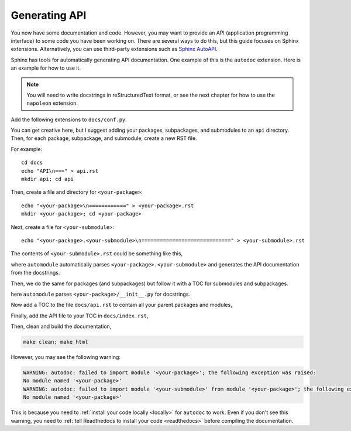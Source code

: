 Generating API
==============

You now have some documentation and code. However, you may want to provide
an API (application programming interface) to some code you have been
working on. There are several ways to
do this, but this guide focuses on Sphinx extensions. Alternatively,
you can use third-party extensions such as
`Sphinx AutoAPI <https://sphinx-autoapi.readthedocs.io/en/latest/>`_.

Sphinx has tools for automatically generating API documentation. One
example of this is the ``autodoc`` extension. Here is an example for
how to use it.

.. note::
   
   You will need to write docstrings in reStructuredText format, or see
   the next chapter for how to use the ``napoleon`` extension.

Add the following extensions to ``docs/conf.py``.

.. code-block:: python
    :caption: conf.py

    extensions = [
        "sphinx.ext.autodoc",
    ]

You can get creative here, but I suggest adding your packages,
subpackages, and submodules to an ``api`` directory. Then, for
each package, subpackage, and submodule, create a new RST file.

For example::

    cd docs
    echo "API\n===" > api.rst
    mkdir api; cd api

Then, create a file and directory for ``<your-package>``::

    echo "<your-package>\n============" > <your-package>.rst
    mkdir <your-package>; cd <your-package>

Next, create a file for ``<your-submodule>``::

    echo "<your-package>.<your-submodule>\n=============================" > <your-submodule>.rst

The contents of ``<your-submodule>.rst`` could be something like this,

.. code-block:: rst
    :caption: <your-package>/<your-submodule>.rst

    <your-package>.<your-submodule>
    ===============================

    .. automodule:: <your-package>.<your-submodule>
       :members:

where ``automodule`` automatically parses ``<your-package>.<your-submodule>``
and generates the API documentation from the docstrings. 

Then, we do the same for packages (and subpackages) but follow it with a TOC
for submodules and subpackages.

.. code-block:: rst
    :caption: <your-package>.rst

    <your-package>
    ==============

    .. automodule:: <your-package>
       :members:

    .. toctree::
       :caption: Submodules:

       <your-package>/<your-submodule>

here ``automodule`` parses ``<your-package>/__init__.py`` for docstrings.

Now add a TOC to the file ``docs/api.rst`` to contain all your parent packages
and modules,

.. code-block:: rst
    :caption: api.rst

    API
    ===

    .. toctree::
       :caption: Packages:

       api/<your-package>

Finally, add the API file to your TOC in ``docs/index.rst``,

.. code-block:: rst
    :caption: index.rst

    .. toctree::
       :maxdepth: 2
        
       user-guide
       api

Then, clean and build the documentation,

.. code-block::

   make clean; make html

However, you may see the following warning:

.. code-block::

   WARNING: autodoc: failed to import module '<your-package>'; the following exception was raised:
   No module named '<your-package>'
   WARNING: autodoc: failed to import module '<your-submodule>' from module '<your-package>'; the following exception was raised:
   No module named '<your-package>'

This is because you need to :ref:`install your code locally <locally>` for
``autodoc`` to work. Even if you don't see this warning, you need to
:ref:`tell Readthedocs to install your code <readthedocs>` before compiling the
documentation.
